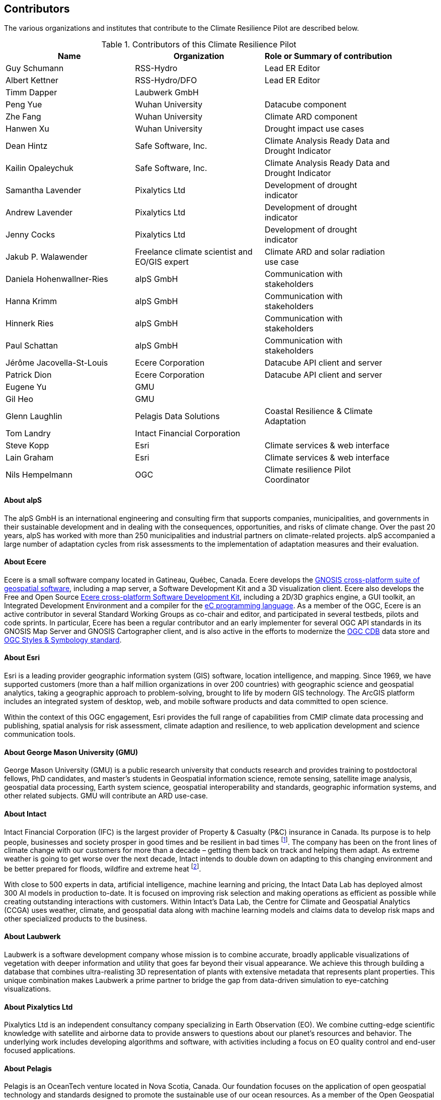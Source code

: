 == Contributors

The various organizations and institutes that contribute to the Climate Resilience Pilot are described below. 

.Contributors of this Climate Resilience Pilot
[width="90%",options="header"]
|====================
|Name | Organization | Role or Summary of contribution
|Guy Schumann | RSS-Hydro | Lead ER Editor
|Albert Kettner | RSS-Hydro/DFO | Lead ER Editor
|Timm Dapper | Laubwerk GmbH |
|Peng Yue | Wuhan University | Datacube component
|Zhe Fang | Wuhan University | Climate ARD component
|Hanwen Xu | Wuhan University | Drought impact use cases
|Dean Hintz | Safe Software, Inc. | Climate Analysis Ready Data and Drought Indicator
|Kailin Opaleychuk | Safe Software, Inc. | Climate Analysis Ready Data and Drought Indicator
|Samantha Lavender | Pixalytics Ltd | Development of drought indicator
|Andrew Lavender | Pixalytics Ltd | Development of drought indicator
|Jenny Cocks | Pixalytics Ltd | Development of drought indicator
|Jakub P. Walawender | Freelance climate scientist and EO/GIS expert | Climate ARD and solar radiation use case
|Daniela Hohenwallner-Ries | alpS GmbH | Communication with stakeholders
|Hanna Krimm | alpS GmbH | Communication with stakeholders
|Hinnerk Ries | alpS GmbH | Communication with stakeholders
|Paul Schattan | alpS GmbH | Communication with stakeholders
|Jérôme Jacovella-St-Louis | Ecere Corporation | Datacube API client and server
|Patrick Dion | Ecere Corporation | Datacube API client and server
|Eugene Yu | GMU |
|Gil Heo | GMU |
|Glenn Laughlin | Pelagis Data Solutions | Coastal Resilience & Climate Adaptation
|Tom Landry | Intact Financial Corporation |
|Steve Kopp | Esri | Climate services & web interface
|Lain Graham | Esri | Climate services & web interface
|Nils Hempelmann | OGC | Climate resilience Pilot Coordinator |
|====================


// [[CRIS]]
// .CRIS overview
// image::CRIS.png[CRIS]


==== About alpS

The alpS GmbH is an international engineering and consulting firm that supports companies, municipalities, and governments in their sustainable development and in dealing with the consequences, opportunities, and risks of climate change. Over the past 20 years, alpS has worked with more than 250 municipalities and industrial partners on climate-related projects. alpS accompanied a large number of adaptation cycles from risk assessments to the implementation of adaptation measures and their evaluation.


==== About Ecere

Ecere is a small software company located in Gatineau, Québec, Canada.
Ecere develops the https://ecere.ca/gnosis[GNOSIS cross-platform suite of geospatial software], including a map server, a Software Development Kit and a 3D visualization client.
Ecere also develops the Free and Open Source https://ecere.org[Ecere cross-platform Software Development Kit], including a 2D/3D graphics engine, a GUI toolkit,
an Integrated Development Environment and a compiler for the https://ec-lang.org[eC programming language].
As a member of the OGC, Ecere is an active contributor in several Standard Working Groups as co-chair and editor, and participated in several testbeds, pilots and code sprints.
In particular, Ecere has been a regular contributor and an early implementer for several OGC API standards in its GNOSIS Map Server and GNOSIS Cartographer client, and is also active in the efforts to modernize
the https://www.ogc.org/standard/cdb/[OGC CDB] data store and https://github.com/opengeospatial/styles-and-symbology[OGC Styles & Symbology standard].

==== About Esri 

Esri is a leading provider geographic information system (GIS) software, location intelligence, and mapping. Since 1969, we have supported customers (more than a half  million organizations in over 200 countries) with geographic science and geospatial analytics, taking a geographic approach to problem-solving, brought to life by modern GIS technology. The ArcGIS platform includes an integrated system of desktop, web, and mobile software products and data committed to open science.

Within the context of this OGC engagement, Esri provides the full range of capabilities from CMIP climate data processing and publishing, spatial analysis for risk assessment, climate adaption and resilience, to web application development and science communication tools.


// ==== About GatewayGEO 
// ToDo: Description


==== About George Mason University (GMU)

George Mason University (GMU) is a public research university that conducts research and provides training to postdoctoral fellows, PhD candidates, and master’s students in Geospatial information science, remote sensing, satellite image analysis, geospatial data processing, Earth system science, geospatial interoperability and standards, geographic information systems, and other related subjects. GMU will contribute an ARD use-case.


// ==== About GISE Hub
// ToDo: Description

==== About Intact

Intact Financial Corporation (IFC) is the largest provider of Property & Casualty (P&C) insurance in Canada. Its purpose is to help people, businesses and society prosper in good times and be resilient in bad times footnote:[Intact Annual Report 2022, Intact Annual Reports page]. The company has been on the front lines of climate change with our customers for more than a decade – getting them back on track and helping them adapt. As extreme weather is going to get worse over the next decade, Intact intends to double down on adapting to this changing environment and be better prepared for floods, wildfire and extreme heat footnote:[Intact Social Impact & ESG Report 2022, Intact Annual Reports page].

With close to 500 experts in data, artificial intelligence, machine learning and pricing, the Intact Data Lab has deployed almost 300 AI models in production to-date. It is focused on improving risk selection and making operations as efficient as possible while creating outstanding interactions with customers. Within Intact’s Data Lab, the Centre for Climate and Geospatial Analytics (CCGA) uses weather, climate, and geospatial data along with machine learning models and claims data to develop risk maps and other specialized products to the business.


==== About Laubwerk

Laubwerk is a software development company whose mission is to combine accurate, broadly applicable visualizations of vegetation with deeper information and utility that goes far beyond their visual appearance. We achieve this through building a database that combines ultra-realisting 3D representation of plants with extensive metadata that represents plant properties. This unique combination makes Laubwerk a prime partner to bridge the gap from data-driven simulation to eye-catching visualizations.

==== About Pixalytics Ltd

Pixalytics Ltd is an independent consultancy company specializing in Earth Observation (EO). We combine cutting-edge scientific knowledge with satellite and airborne data to provide answers to questions about our planet's resources and behavior. The underlying work includes developing algorithms and software, with activities including a focus on EO quality control and end-user focused applications.

==== About Pelagis

Pelagis is an OceanTech venture located in Nova Scotia, Canada. Our foundation focuses on the application of open geospatial technology and standards designed to promote the sustainable use of our ocean resources. As a member of the Open Geospatial Consortium, we co-chair the Marine Domain Working Group responsible for developing a spatially-aware federated service model of marine and coastal ecosystems.


//==== About Presagis

//ToDo: Description

==== About RSS-Hydro

RSS-Hydro is a geospatial solutions and service company focusing its R&D and commercial products in the area of water risks, with a particular emphasis on the SDGs. RSS-Hydro has been part of several successful OGC testbeds, including the DP 21 to which this pilot is linked, not only in terms of ARD and IRD but also in terms of use cases. In this pilot, RSS-Hydro’s main contribution is the lead of the Engineering report. In terms of technical contributions to various other OGC testbeds and pilots, RSS-Hydro is creating digestible OGC data types and formats for specific partner use cases, in particular producing ARD from publically available EO and model data, including hydrological model output as well as climate projections. These ARD will feed into all use cases for all participants, especially use cases proposed for Floods, Heat, Drought and Health Impacts by other participants in the pilot. The created ARD in various OGC interoperable formats will create digestible dataflows for the proposed OGC Use Cases.

Specifically, RSS-Hydro can provide access to the following satellite and climate projection data:

- Wildfire: Fire Radiant Power (FRP) product from Sentinel 3 (NetCDF), 5p, MODIS products (fire detection), VIIRS (NOAA); possibly biomass availability (fire fuel). 
- Land Surface Temp: Sentinel 3 
- Pollution: Sentinel 5p 
- Climate Projection data (NetCDF, etc., daily downscaled possible): air temp (10 m above ground). Rainfall and possibly wind direction as well
- Satellite-derived Discharge Data to look at Droughts/Floods etc. by basin or other scale.
- Hydrological model simulation outputs at (sub)basin scale.


==== About Safe Software

Safe Software is a leader in supporting geospatial interoperability and automation for more than 25 years as creators of the FME platform. FME was created to promote FAIR principles, including data sharing across barriers and silos, with unparalleled support for a wide array of both vendor specific formats and open standards. Within this platform, Safe Software provides a range of tools to support interoperability workflows. FME Form is a graphical authoring environment that allows users to rapidly prototype transformation workflows in a no-code environment. FME Flow then allows users to publish data transforms to enterprise oriented service architectures. FME Hosted offers a low cost, easy to deploy and scalable environment for deploying transformation and integration services to the cloud.

Open standards have always been a core strategy for Safe Software to better support data sharing. The FME platform can be seen as a bridge between the many supported vendor protocols and open standards such as XML, JSON and OGC standards such as GML, KML, WMS, WFS and OGC APIs.  Safe has collaborated extensively over the years with the open standards community. Safe actively participates in the CityGML and INSPIRE communities in Europe. We are also active within the OGC community and participated in many initiatives including test beds, pilots such as Maritime Limits and Boundaries and IndoorGML, and most recently the 2021 Disaster Pilot and 2023 Climate Resilience Pilot. Safe also actively participates in a number of Domain and Standards working groups.


==== About Jakub P. Walawender 

Jakub P. Walawender is a freelance climate scientist and EO/GIS expert. He also carries out his PhD research on the solar radiation climatology of Poland at the Laboratory for Climatology and Remote Sensing (LCRS), Faculty of Geography, Philipps University in Marburg, Germany. Jakub specialises in the application of satellite remote sensing, GIS and geostatistics in the monitoring and analysis of climate variability and extremes. He also supports users in the application of different climate data records to tackle the effects of climate change.


==== About Wuhan University (WHU)

Wuhan University (WHU) is a university that plays a significant role in researching and teaching all aspects of surveying and mapping, remote sensing, photogrammetry, and geospatial information sciences in China. In this Climate Resilience Pilot, WHU will contribute three components (ARD, Drought Indicator, and Data Cube) and one use-case (Drought Impact Use-cases). 

[[clause-reference]]


